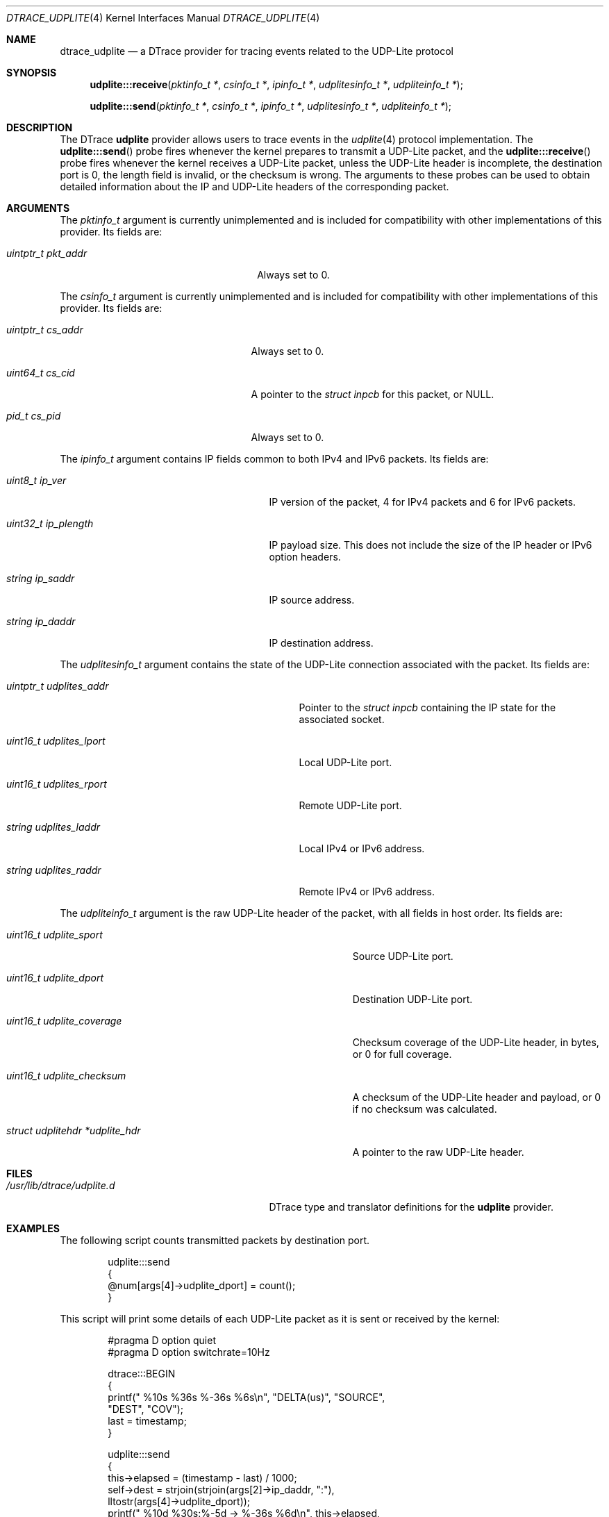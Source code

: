 .\" Copyright (c) 2015 Mark Johnston <markj@FreeBSD.org>
.\" Copyright (c) 2018 Michael Tuexen <tuexen@FreeBSD.org>
.\" All rights reserved.
.\"
.\" Redistribution and use in source and binary forms, with or without
.\" modification, are permitted provided that the following conditions
.\" are met:
.\" 1. Redistributions of source code must retain the above copyright
.\"    notice, this list of conditions and the following disclaimer.
.\" 2. Redistributions in binary form must reproduce the above copyright
.\"    notice, this list of conditions and the following disclaimer in the
.\"    documentation and/or other materials provided with the distribution.
.\"
.\" THIS SOFTWARE IS PROVIDED BY THE AUTHOR AND CONTRIBUTORS ``AS IS'' AND
.\" ANY EXPRESS OR IMPLIED WARRANTIES, INCLUDING, BUT NOT LIMITED TO, THE
.\" IMPLIED WARRANTIES OF MERCHANTABILITY AND FITNESS FOR A PARTICULAR PURPOSE
.\" ARE DISCLAIMED.  IN NO EVENT SHALL THE AUTHOR OR CONTRIBUTORS BE LIABLE
.\" FOR ANY DIRECT, INDIRECT, INCIDENTAL, SPECIAL, EXEMPLARY, OR CONSEQUENTIAL
.\" DAMAGES (INCLUDING, BUT NOT LIMITED TO, PROCUREMENT OF SUBSTITUTE GOODS
.\" OR SERVICES; LOSS OF USE, DATA, OR PROFITS; OR BUSINESS INTERRUPTION)
.\" HOWEVER CAUSED AND ON ANY THEORY OF LIABILITY, WHETHER IN CONTRACT, STRICT
.\" LIABILITY, OR TORT (INCLUDING NEGLIGENCE OR OTHERWISE) ARISING IN ANY WAY
.\" OUT OF THE USE OF THIS SOFTWARE, EVEN IF ADVISED OF THE POSSIBILITY OF
.\" SUCH DAMAGE.
.\"
.\" $FreeBSD: stable/12/share/man/man4/dtrace_udplite.4 337018 2018-07-31 22:56:03Z tuexen $
.\"
.Dd August 1, 2018
.Dt DTRACE_UDPLITE 4
.Os
.Sh NAME
.Nm dtrace_udplite
.Nd a DTrace provider for tracing events related to the UDP-Lite protocol
.Sh SYNOPSIS
.Fn udplite:::receive "pktinfo_t *" "csinfo_t *" "ipinfo_t *" "udplitesinfo_t *" \
    "udpliteinfo_t *"
.Fn udplite:::send "pktinfo_t *" "csinfo_t *" "ipinfo_t *" "udplitesinfo_t *" \
    "udpliteinfo_t *"
.Sh DESCRIPTION
The DTrace
.Nm udplite
provider allows users to trace events in the
.Xr udplite 4
protocol implementation.
The
.Fn udplite:::send
probe fires whenever the kernel prepares to transmit a UDP-Lite packet, and the
.Fn udplite:::receive
probe fires whenever the kernel receives a UDP-Lite packet, unless
the UDP-Lite header is incomplete,
the destination port is 0,
the length field is invalid,
or the checksum is wrong.
The arguments to these probes can be used to obtain detailed information about
the IP and UDP-Lite headers of the corresponding packet.
.Sh ARGUMENTS
The
.Vt pktinfo_t
argument is currently unimplemented and is included for compatibility with other
implementations of this provider.
Its fields are:
.Bl -tag -width "uintptr_t pkt_addr" -offset indent
.It Vt uintptr_t pkt_addr
Always set to 0.
.El
.Pp
The
.Vt csinfo_t
argument is currently unimplemented and is included for compatibility with other
implementations of this provider.
Its fields are:
.Bl -tag -width "uintptr_t cs_addr" -offset indent
.It Vt uintptr_t cs_addr
Always set to 0.
.It Vt uint64_t cs_cid
A pointer to the
.Vt struct inpcb
for this packet, or
.Dv NULL .
.It Vt pid_t cs_pid
Always set to 0.
.El
.Pp
The
.Vt ipinfo_t
argument contains IP fields common to both IPv4 and IPv6 packets.
Its fields are:
.Bl -tag -width "uint32_t ip_plength" -offset indent
.It Vt uint8_t ip_ver
IP version of the packet, 4 for IPv4 packets and 6 for IPv6 packets.
.It Vt uint32_t ip_plength
IP payload size.
This does not include the size of the IP header or IPv6 option headers.
.It Vt string ip_saddr
IP source address.
.It Vt string ip_daddr
IP destination address.
.El
.Pp
The
.Vt udplitesinfo_t
argument contains the state of the UDP-Lite connection associated with the packet.
Its fields are:
.Bl -tag -width "uintptr_t udplites_addr" -offset indent
.It Vt uintptr_t udplites_addr
Pointer to the
.Vt struct inpcb
containing the IP state for the associated socket.
.It Vt uint16_t udplites_lport
Local UDP-Lite port.
.It Vt uint16_t udplites_rport
Remote UDP-Lite port.
.It Vt string udplites_laddr
Local IPv4 or IPv6 address.
.It Vt string udplites_raddr
Remote IPv4 or IPv6 address.
.El
.Pp
The
.Vt udpliteinfo_t
argument is the raw UDP-Lite header of the packet, with all fields in host order.
Its fields are:
.Bl -tag -width "struct udplitehdr *udplite_hdr" -offset indent
.It Vt uint16_t udplite_sport
Source UDP-Lite port.
.It Vt uint16_t udplite_dport
Destination UDP-Lite port.
.It Vt uint16_t udplite_coverage
Checksum coverage of the UDP-Lite header, in bytes, or 0 for full coverage.
.It Vt uint16_t udplite_checksum
A checksum of the UDP-Lite header and payload, or 0 if no checksum was calculated.
.It Vt struct udplitehdr *udplite_hdr
A pointer to the raw UDP-Lite header.
.El
.Sh FILES
.Bl -tag -width "/usr/lib/dtrace/udplite.d" -compact
.It Pa /usr/lib/dtrace/udplite.d
DTrace type and translator definitions for the
.Nm udplite
provider.
.El
.Sh EXAMPLES
The following script counts transmitted packets by destination port.
.Bd -literal -offset indent
udplite:::send
{
        @num[args[4]->udplite_dport] = count();
}
.Ed
.Pp
This script will print some details of each UDP-Lite packet as it is sent or received
by the kernel:
.Bd -literal -offset indent
#pragma D option quiet
#pragma D option switchrate=10Hz

dtrace:::BEGIN
{
        printf(" %10s %36s    %-36s %6s\\n", "DELTA(us)", "SOURCE",
            "DEST", "COV");
        last = timestamp;
}

udplite:::send
{
        this->elapsed = (timestamp - last) / 1000;
        self->dest = strjoin(strjoin(args[2]->ip_daddr, ":"),
             lltostr(args[4]->udplite_dport));
        printf(" %10d %30s:%-5d -> %-36s %6d\\n", this->elapsed,
            args[2]->ip_saddr, args[4]->udplite_sport,
            self->dest, args[4]->udplite_coverage);
        last = timestamp;
}

udplite:::receive
{
        this->elapsed = (timestamp - last) / 1000;
        self->dest = strjoin(strjoin(args[2]->ip_saddr, ":"),
             lltostr(args[4]->udplite_sport));
        printf(" %10d %30s:%-5d <- %-36s %6d\\n", this->elapsed,
            args[2]->ip_daddr, args[4]->udplite_dport,
            self->dest, args[4]->udplite_coverage);
        last = timestamp;
}
.Ed
.Sh SEE ALSO
.Xr dtrace 1 ,
.Xr dtrace_ip 4 ,
.Xr dtrace_sctp 4 ,
.Xr dtrace_tcp 4 ,
.Xr dtrace_udp 4 ,
.Xr udplite 4 ,
.Xr SDT 9
.Sh HISTORY
The
.Nm udplite
provider first appeared in
.Fx
12.0.
.Sh AUTHORS
This manual page was written by
.An Mark Johnston Aq Mt markj@FreeBSD.org
and
.An Michael Tuexen Aq Mt tuexen@FreeBSD.org .
